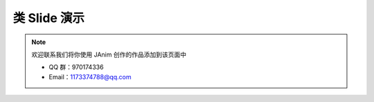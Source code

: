 类 Slide 演示
=================

.. note::

    欢迎联系我们将你使用 JAnim 创作的作品添加到该页面中

    - QQ 群：970174336

    - Email：1173374788@qq.com

.. unwrap-random-options::

    .. include:: _slide_examples_options.rst
